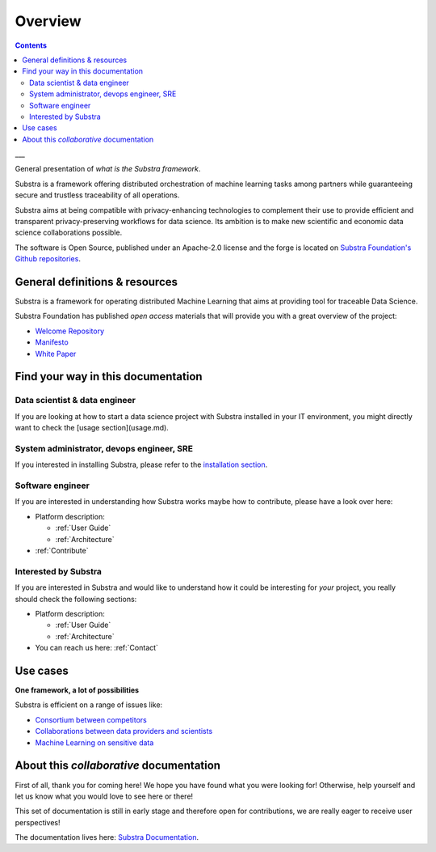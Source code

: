 Overview
========

.. todo::
    - update all the links from SubstraFoundation to the correct ones
    - ensure all the links work

.. contents::
    :depth: 2

___

General presentation of *what is the Substra framework*.

Substra is a framework offering distributed orchestration of machine learning tasks among partners while guaranteeing secure and trustless traceability of all operations.

.. glossary::

    Data scientist
        - Use your own ML algorithm with any Python ML framework
        - Ship your algorithm on remote data for training and/or prediction and monitor their performances
        - Build advanced Federated Learning strategies for learning across several remote datasets

    Data controllers
        - Make your dataset(s) available to other partners for training/evaluation, being sure that it cannot be downloaded
        - Choose fine tuned permissions for your dataset to control its lifecycle
        - Monitor how your data were used
        - Engage in advanced multi-partner data science collaborations, even with partners owning competing datasets

Substra aims at being compatible with privacy-enhancing technologies to complement their use to provide efficient and transparent privacy-preserving workflows for data science. Its ambition is to make new scientific and economic data science collaborations possible.

The software is Open Source, published under an Apache-2.0 license and the forge is located on `Substra Foundation's
Github repositories <https://github.com/SubstraFoundation>`_.

General definitions & resources
-------------------------------

Substra is a framework for operating distributed Machine Learning that aims at providing tool for traceable Data Science.

.. glossary::

    Data locality
        Data remain in their owner's data stores and are never transferred. AI models travel from one dataset to another.

    Decentralized trust
        All operations are orchestrated by a distributed ledger technology. There is no need for a single trusted actor or third party: security arises from the network.

    Traceability
        An immutable audit trail registers all the operations realized on the platform, simplifying certification of models.

    Modularity
        Substra framework is highly flexible: various permission regimes and workflow structures can be enforced corresponding to every specific use case.

Substra Foundation has published *open access* materials that will provide you with a great overview of the project:

- `Welcome Repository <https://github.com/SubstraFoundation/welcome>`_
- `Manifesto <https://github.com/SubstraFoundation/welcome/blob/master/Substra-Foundation_Manifesto-v0.4_2020.05.11.pdf>`_
- `White Paper <https://arxiv.org/abs/1910.11567>`_

Find your way in this documentation
-----------------------------------

Data scientist & data engineer
^^^^^^^^^^^^^^^^^^^^^^^^^^^^^^

If you are looking at how to start a data science project with Substra installed in your IT environment, you might directly want to check the [usage section](usage.md).

System administrator, devops engineer, SRE
^^^^^^^^^^^^^^^^^^^^^^^^^^^^^^^^^^^^^^^^^^

If you interested in installing Substra, please refer to the `installation section <setup/local_install_skaffold.md>`_.

Software engineer
^^^^^^^^^^^^^^^^^

If you are interested in understanding how Substra works maybe how to contribute, please have a look over here:

* Platform description:

  * :ref:`User Guide`

  * :ref:`Architecture`

* :ref:`Contribute`

Interested by Substra
^^^^^^^^^^^^^^^^^^^^^

If you are interested in Substra and would like to understand how it could be interesting for *your* project, you really should check the following sections:

* Platform description:

  * :ref:`User Guide`

  * :ref:`Architecture`

* You can reach us here: :ref:`Contact`

Use cases
---------

**One framework, a lot of possibilities**

Substra is efficient on a range of issues like:

* `Consortium between competitors <https://www.substra.ai/en/consortiums>`_

* `Collaborations between data providers and scientists <https://www.substra.ai/en/collaborations-donnees-ds>`_

* `Machine Learning on sensitive data <https://www.substra.ai/en/challenges>`_

About this *collaborative* documentation
----------------------------------------

First of all, thank you for coming here! We hope you have found what you were looking for! Otherwise, help yourself and let us know what you would love to see here or there!

This set of documentation is still in early stage and therefore open for contributions, we are really eager to receive user perspectives!

The documentation lives here: `Substra Documentation <https://github.com/SubstraFoundation/substra-documentation/>`_.
